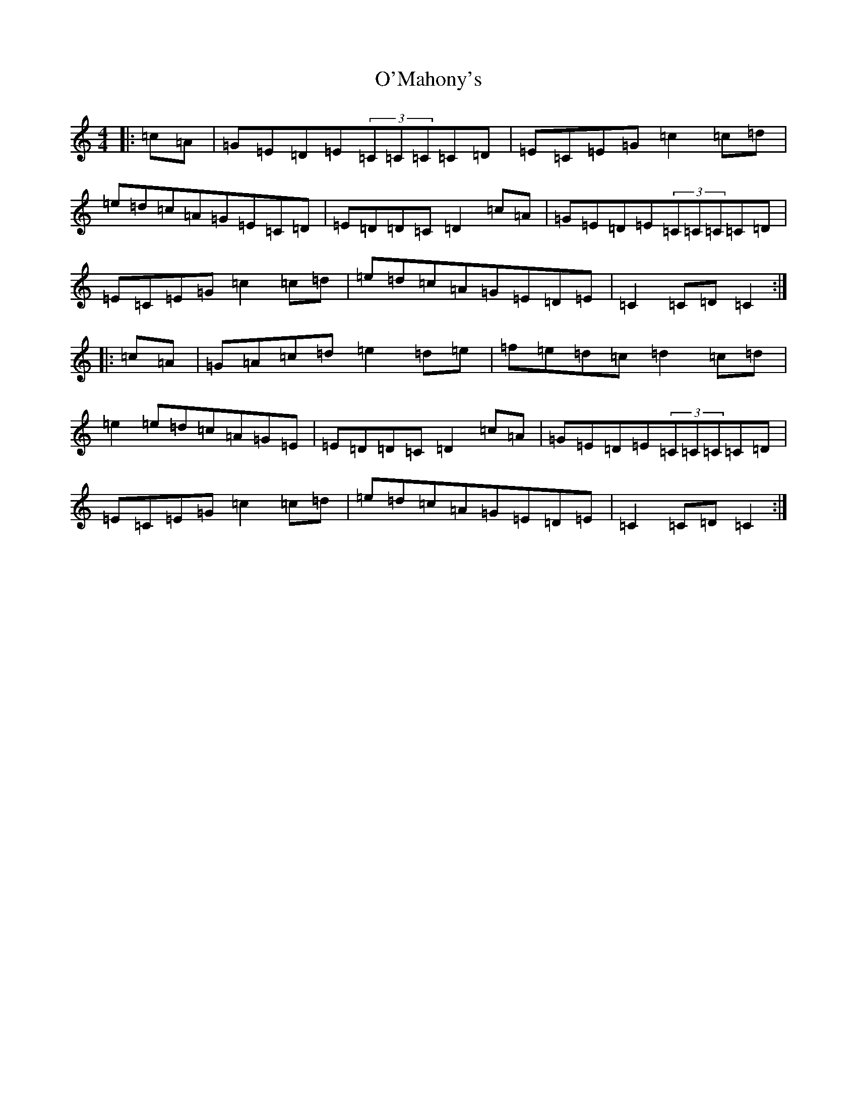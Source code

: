 X: 15776
T: O'Mahony's
S: https://thesession.org/tunes/2488#setting2488
Z: D Major
R: hornpipe
M: 4/4
L: 1/8
K: C Major
|:=c=A|=G=E=D=E(3=C=C=C=C=D|=E=C=E=G=c2=c=d|=e=d=c=A=G=E=C=D|=E=D=D=C=D2=c=A|=G=E=D=E(3=C=C=C=C=D|=E=C=E=G=c2=c=d|=e=d=c=A=G=E=D=E|=C2=C=D=C2:||:=c=A|=G=A=c=d=e2=d=e|=f=e=d=c=d2=c=d|=e2=e=d=c=A=G=E|=E=D=D=C=D2=c=A|=G=E=D=E(3=C=C=C=C=D|=E=C=E=G=c2=c=d|=e=d=c=A=G=E=D=E|=C2=C=D=C2:|